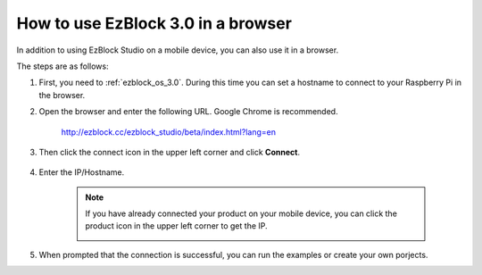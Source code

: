 .. _use_on_web_3.0:

How to use EzBlock 3.0 in a browser
==========================================

In addition to using EzBlock Studio on a mobile device, you can also use it in a browser.

The steps are as follows:

1. First, you need to :ref:`ezblock_os_3.0`. During this time you can set a hostname to connect to your Raspberry Pi in the browser.

#. Open the browser and enter the following URL. Google Chrome is recommended.

    http://ezblock.cc/ezblock_studio/beta/index.html?lang=en

#. Then click the connect icon in the upper left corner and click **Connect**.

    .. image:: img/web3.png

#. Enter the IP/Hostname.

    .. image:: img/web4.png

    .. note::

        If you have already connected your product on your mobile device, you can click the product icon in the upper left corner to get the IP.

        .. image:: img/IMG_0458.PNG

#. When prompted that the connection is successful, you can run the examples or create your own porjects.
